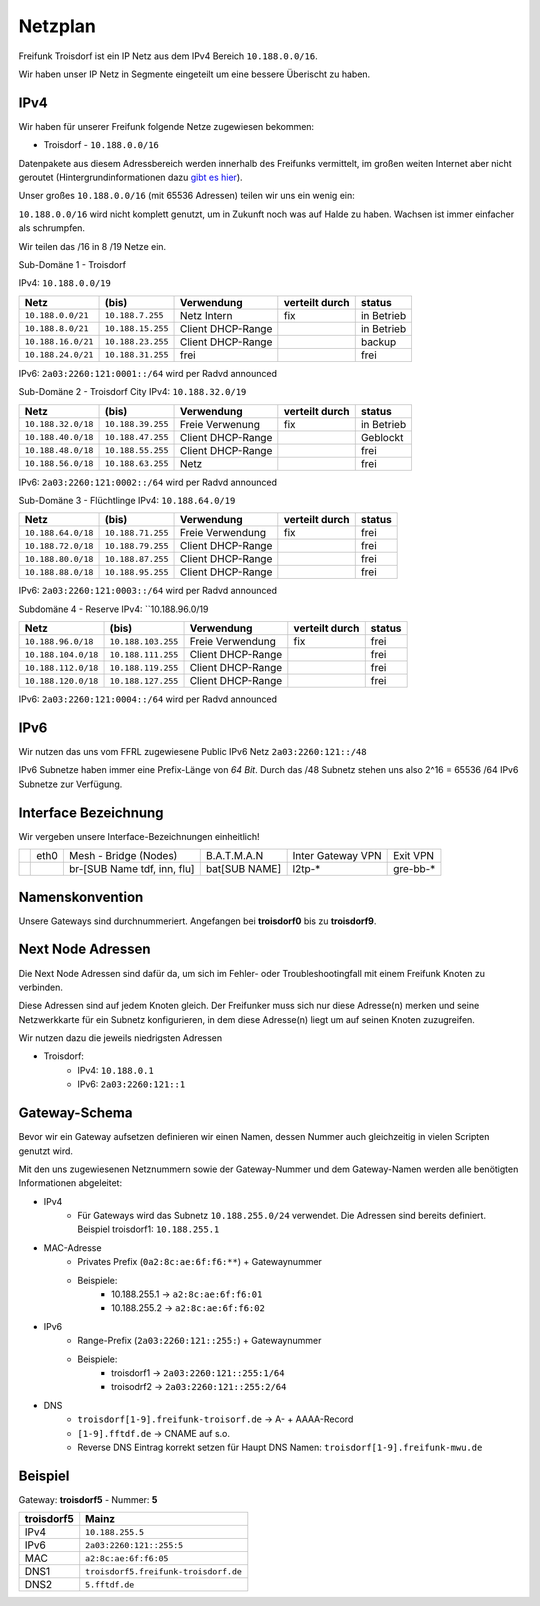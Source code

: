 .. _netzplan:

Netzplan
========

Freifunk Troisdorf ist ein IP Netz aus dem IPv4 Bereich ``10.188.0.0/16``.

Wir haben unser IP Netz in Segmente eingeteilt um eine bessere Überischt zu haben. 

IPv4
----

Wir haben für unserer Freifunk folgende Netze zugewiesen bekommen:

* Troisdorf - ``10.188.0.0/16``

Datenpakete aus diesem Adressbereich werden innerhalb des Freifunks vermittelt, im großen weiten Internet aber nicht geroutet (Hintergrundinformationen dazu `gibt es hier`_).

.. _gibt es hier: http://de.wikipedia.org/wiki/Private_IP-Adresse#Adressbereiche

Unser großes ``10.188.0.0/16`` (mit 65536 Adressen) teilen wir uns ein wenig ein:

``10.188.0.0/16`` wird nicht komplett genutzt, um in Zukunft noch was auf Halde zu haben. Wachsen ist immer einfacher als schrumpfen.

Wir teilen das /16 in 8 /19 Netze ein.

Sub-Domäne 1 - Troisdorf

IPv4: ``10.188.0.0/19``

=================== ================== ================= =============== ===========
Netz                (bis)              Verwendung        verteilt durch  status
=================== ================== ================= =============== ===========
``10.188.0.0/21``   ``10.188.7.255``   Netz Intern       fix             in Betrieb
``10.188.8.0/21``   ``10.188.15.255``  Client DHCP-Range                 in Betrieb
``10.188.16.0/21``  ``10.188.23.255``  Client DHCP-Range                 backup
``10.188.24.0/21``  ``10.188.31.255``  frei                              frei
=================== ================== ================= =============== ===========

IPv6: ``2a03:2260:121:0001::/64`` wird per Radvd announced

Sub-Domäne 2 - Troisdorf City
IPv4: ``10.188.32.0/19``

=================== ================== ================= =============== ===========
Netz                (bis)              Verwendung        verteilt durch  status
=================== ================== ================= =============== ===========
``10.188.32.0/18``  ``10.188.39.255``  Freie Verwenung   fix             in Betrieb
``10.188.40.0/18``  ``10.188.47.255``  Client DHCP-Range                 Geblockt
``10.188.48.0/18``  ``10.188.55.255``  Client DHCP-Range                 frei
``10.188.56.0/18``  ``10.188.63.255``  Netz                              frei
=================== ================== ================= =============== ===========

IPv6: ``2a03:2260:121:0002::/64`` wird per Radvd announced

Sub-Domäne 3 - Flüchtlinge
IPv4: ``10.188.64.0/19``

=================== ================== ================= =============== ===========
Netz                (bis)              Verwendung        verteilt durch  status
=================== ================== ================= =============== ===========
``10.188.64.0/18``  ``10.188.71.255``  Freie Verwendung  fix             frei
``10.188.72.0/18``  ``10.188.79.255``  Client DHCP-Range                 frei
``10.188.80.0/18``  ``10.188.87.255``  Client DHCP-Range                 frei
``10.188.88.0/18``  ``10.188.95.255``  Client DHCP-Range                 frei
=================== ================== ================= =============== ===========

IPv6: ``2a03:2260:121:0003::/64`` wird per Radvd announced

Subdomäne 4 - Reserve
IPv4: ``10.188.96.0/19

=================== ================== ================= =============== ===========
Netz                (bis)              Verwendung        verteilt durch  status
=================== ================== ================= =============== ===========
``10.188.96.0/18``  ``10.188.103.255`` Freie Verwendung  fix             frei
``10.188.104.0/18`` ``10.188.111.255`` Client DHCP-Range                 frei
``10.188.112.0/18`` ``10.188.119.255`` Client DHCP-Range                 frei
``10.188.120.0/18`` ``10.188.127.255`` Client DHCP-Range                 frei
=================== ================== ================= =============== ===========

IPv6: ``2a03:2260:121:0004::/64`` wird per Radvd announced

IPv6
----

Wir nutzen das uns vom FFRL zugewiesene Public IPv6 Netz ``2a03:2260:121::/48``

IPv6 Subnetze haben immer eine Prefix-Länge von *64 Bit*. Durch das /48 Subnetz stehen uns also 2^16 = 65536 /64 IPv6 Subnetze zur Verfügung.

.. _interface_bezeichnung:

Interface Bezeichnung
---------------------

Wir vergeben unsere Interface-Bezeichnungen einheitlich!

+-----------+------+-----------------------------+--------------+-------------------+---------------+
|           | eth0 | Mesh - Bridge (Nodes)       | B.A.T.M.A.N  | Inter Gateway VPN | Exit VPN      |  
+-----------+------+-----------------------------+--------------+-------------------+---------------+
|           |      | br-[SUB Name tdf, inn, flu] | bat[SUB NAME]| l2tp-*            | gre-bb-*      |
+-----------+------+-----------------------------+--------------+-------------------+---------------+ 

Namenskonvention
----------------

Unsere Gateways sind durchnummeriert. Angefangen bei **troisdorf0** bis zu **troisdorf9**.

.. _next_node:

Next Node Adressen
------------------

Die Next Node Adressen sind dafür da, um sich im Fehler- oder Troubleshootingfall mit einem Freifunk Knoten zu verbinden.

Diese Adressen sind auf jedem Knoten gleich. Der Freifunker muss sich nur diese Adresse(n) merken und seine Netzwerkkarte für ein Subnetz konfigurieren, in dem diese Adresse(n) liegt um auf seinen Knoten zuzugreifen.

Wir nutzen dazu die jeweils niedrigsten Adressen

* Troisdorf:
    * IPv4: ``10.188.0.1``
    * IPv6: ``2a03:2260:121::1``

    ..

.. _gateway_schema:

Gateway-Schema
--------------

Bevor wir ein Gateway aufsetzen definieren wir einen Namen, dessen Nummer auch gleichzeitig in vielen Scripten genutzt wird.

Mit den uns zugewiesenen Netznummern sowie der Gateway-Nummer und dem Gateway-Namen werden alle benötigten Informationen abgeleitet:

* IPv4
    * Für Gateways wird das Subnetz ``10.188.255.0/24`` verwendet. Die Adressen sind bereits definiert. Beispiel troisdorf1: ``10.188.255.1``

* MAC-Adresse
    * Privates Prefix (``0a2:8c:ae:6f:f6:**``) + Gatewaynummer

    * Beispiele:
        * 10.188.255.1 -> ``a2:8c:ae:6f:f6:01``
        * 10.188.255.2 -> ``a2:8c:ae:6f:f6:02``

* IPv6
    * Range-Prefix (``2a03:2260:121::255:``) + Gatewaynummer

    * Beispiele:
        * troisdorf1 -> ``2a03:2260:121::255:1/64``
        * troisodrf2 -> ``2a03:2260:121::255:2/64``

* DNS
    * ``troisdorf[1-9].freifunk-troisorf.de`` -> A- + AAAA-Record
    * ``[1-9].fftdf.de`` -> CNAME auf s.o.
    * Reverse DNS Eintrag korrekt setzen für Haupt DNS Namen: ``troisdorf[1-9].freifunk-mwu.de``

Beispiel
--------

Gateway: **troisdorf5** - Nummer: **5**

=========== ================================= 
troisdorf5  Mainz                             
=========== ================================= 
IPv4        ``10.188.255.5``                    
IPv6        ``2a03:2260:121::255:5``     
MAC         ``a2:8c:ae:6f:f6:05``             
DNS1        ``troisdorf5.freifunk-troisdorf.de``  
DNS2        ``5.fftdf.de``          
=========== =================================
